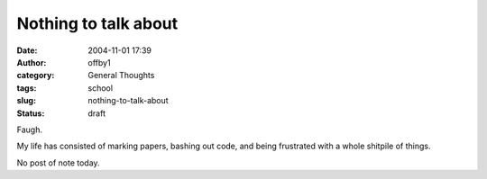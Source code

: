 Nothing to talk about
#####################
:date: 2004-11-01 17:39
:author: offby1
:category: General Thoughts
:tags: school
:slug: nothing-to-talk-about
:status: draft

Faugh.

My life has consisted of marking papers, bashing out code, and being
frustrated with a whole shitpile of things.

No post of note today.
